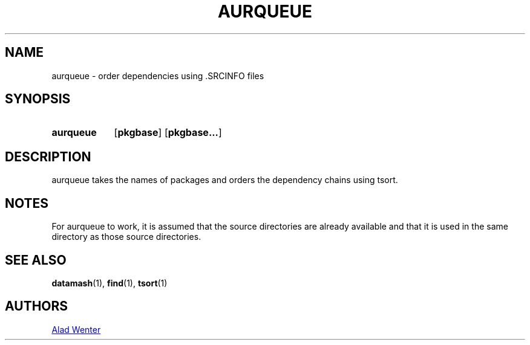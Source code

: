 .TH AURQUEUE 1 2016-04-18 AURUTILS
.SH NAME
aurqueue \- order dependencies using .SRCINFO files
.
.SH SYNOPSIS
.SY aurqueue
.OP pkgbase
.OP pkgbase...
.YS
.
.SH DESCRIPTION
aurqueue takes the names of packages and orders the dependency chains
using tsort.
.
.SH NOTES
For aurqueue to work, it is assumed that the source directories are
already available and that it is used in the same directory as those
source directories.
.
.SH SEE ALSO
.BR datamash (1),
.BR find (1),
.BR tsort (1)
.
.SH AUTHORS
.MT https://github.com/AladW)
Alad Wenter
.ME

